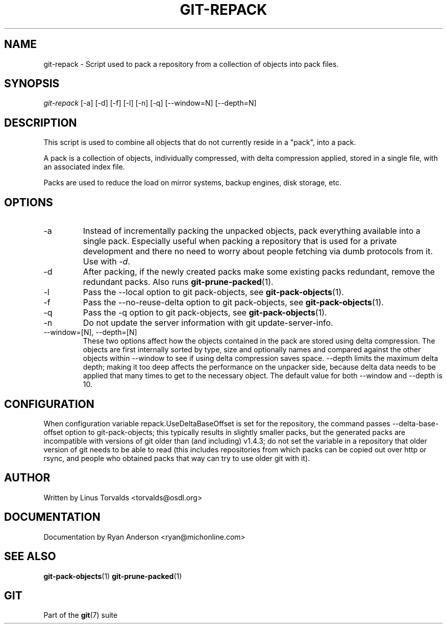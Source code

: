 .\" ** You probably do not want to edit this file directly **
.\" It was generated using the DocBook XSL Stylesheets (version 1.69.1).
.\" Instead of manually editing it, you probably should edit the DocBook XML
.\" source for it and then use the DocBook XSL Stylesheets to regenerate it.
.TH "GIT\-REPACK" "1" "10/23/2006" "" ""
.\" disable hyphenation
.nh
.\" disable justification (adjust text to left margin only)
.ad l
.SH "NAME"
git\-repack \- Script used to pack a repository from a collection of objects into pack files.
.SH "SYNOPSIS"
\fIgit\-repack\fR [\-a] [\-d] [\-f] [\-l] [\-n] [\-q] [\-\-window=N] [\-\-depth=N]
.sp
.SH "DESCRIPTION"
This script is used to combine all objects that do not currently reside in a "pack", into a pack.
.sp
A pack is a collection of objects, individually compressed, with delta compression applied, stored in a single file, with an associated index file.
.sp
Packs are used to reduce the load on mirror systems, backup engines, disk storage, etc.
.sp
.SH "OPTIONS"
.TP
\-a
Instead of incrementally packing the unpacked objects, pack everything available into a single pack. Especially useful when packing a repository that is used for a private development and there no need to worry about people fetching via dumb protocols from it. Use with
\fI\-d\fR.
.TP
\-d
After packing, if the newly created packs make some existing packs redundant, remove the redundant packs. Also runs
\fBgit\-prune\-packed\fR(1).
.TP
\-l
Pass the
\-\-local
option to
git pack\-objects, see
\fBgit\-pack\-objects\fR(1).
.TP
\-f
Pass the
\-\-no\-reuse\-delta
option to
git pack\-objects, see
\fBgit\-pack\-objects\fR(1).
.TP
\-q
Pass the
\-q
option to
git pack\-objects, see
\fBgit\-pack\-objects\fR(1).
.TP
\-n
Do not update the server information with
git update\-server\-info.
.TP
\-\-window=[N], \-\-depth=[N]
These two options affect how the objects contained in the pack are stored using delta compression. The objects are first internally sorted by type, size and optionally names and compared against the other objects within
\-\-window
to see if using delta compression saves space.
\-\-depth
limits the maximum delta depth; making it too deep affects the performance on the unpacker side, because delta data needs to be applied that many times to get to the necessary object. The default value for both \-\-window and \-\-depth is 10.
.SH "CONFIGURATION"
When configuration variable repack.UseDeltaBaseOffset is set for the repository, the command passes \-\-delta\-base\-offset option to git\-pack\-objects; this typically results in slightly smaller packs, but the generated packs are incompatible with versions of git older than (and including) v1.4.3; do not set the variable in a repository that older version of git needs to be able to read (this includes repositories from which packs can be copied out over http or rsync, and people who obtained packs that way can try to use older git with it).
.sp
.SH "AUTHOR"
Written by Linus Torvalds <torvalds@osdl.org>
.sp
.SH "DOCUMENTATION"
Documentation by Ryan Anderson <ryan@michonline.com>
.sp
.SH "SEE ALSO"
\fBgit\-pack\-objects\fR(1) \fBgit\-prune\-packed\fR(1)
.sp
.SH "GIT"
Part of the \fBgit\fR(7) suite
.sp
